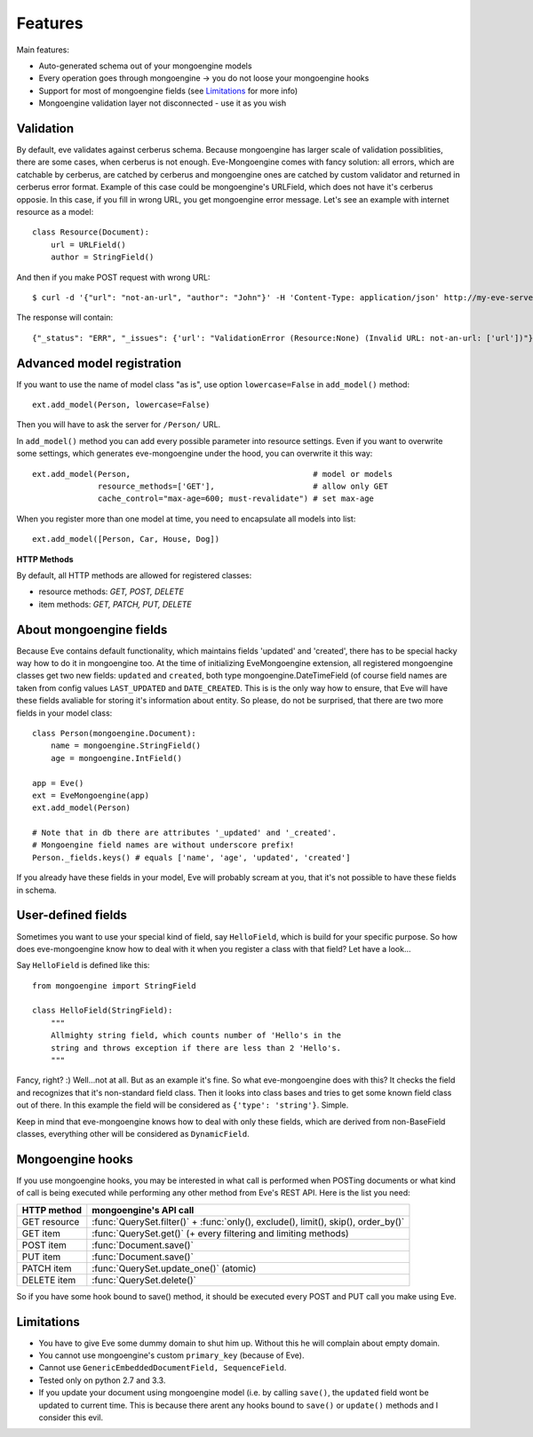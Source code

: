 
Features
========

Main features:

* Auto-generated schema out of your mongoengine models
* Every operation goes through mongoengine -> you do not loose your mongoengine hooks
* Support for most of mongoengine fields (see `Limitations`_ for more info)
* Mongoengine validation layer not disconnected - use it as you wish

Validation
----------

By default, eve validates against cerberus schema. Because mongoengine has larger
scale of validation possiblities, there are some cases, when cerberus is not enough.
Eve-Mongoengine comes with fancy solution: all errors, which are catchable by cerberus,
are catched by cerberus and mongoengine ones are catched by custom validator and
returned in cerberus error format. Example of this case could be mongoengine's
URLField, which does not have it's cerberus opposie. In this case, if you fill
in wrong URL, you get mongoengine error message. Let's see an example with internet
resource as a model::

    class Resource(Document):
        url = URLField()
        author = StringField()

And then if you make POST request with wrong URL::

    $ curl -d '{"url": "not-an-url", "author": "John"}' -H 'Content-Type: application/json' http://my-eve-server/resource

The response will contain::

    {"_status": "ERR", "_issues": {'url': "ValidationError (Resource:None) (Invalid URL: not-an-url: ['url'])"}}


Advanced model registration
---------------------------
If you want to use the name of model class "as is", use option ``lowercase=False``
in ``add_model()`` method::

    ext.add_model(Person, lowercase=False)

Then you will have to ask the server for ``/Person/`` URL.

In ``add_model()`` method you can add every possible parameter into resource settings.
Even if you want to overwrite some settings, which generates eve-mongoengine under the hood,
you can overwrite it this way::

    ext.add_model(Person,                                       # model or models
                  resource_methods=['GET'],                     # allow only GET
                  cache_control="max-age=600; must-revalidate") # set max-age

When you register more than one model at time, you need to encapsulate all models into list::

    ext.add_model([Person, Car, House, Dog])

**HTTP Methods**

By default, all HTTP methods are allowed for registered classes:

* resource methods: `GET, POST, DELETE`
* item methods: `GET, PATCH, PUT, DELETE`


About mongoengine fields
------------------------
Because Eve contains default functionality, which maintains fields 'updated' and 'created',
there has to be special hacky way how to do it in mongoengine too. At the time of
initializing EveMongoengine extension, all registered mongoengine classes get two
new fields: ``updated`` and ``created``, both type mongoengine.DateTimeField (of
course field names are taken from config values ``LAST_UPDATED`` and ``DATE_CREATED``.
This is is the only way how to ensure, that Eve will have these fields avaliable for
storing it's information about entity. So please, do not be surprised, that there
are two more fields in your model class::

    class Person(mongoengine.Document):
        name = mongoengine.StringField()
        age = mongoengine.IntField()

    app = Eve()
    ext = EveMongoengine(app)
    ext.add_model(Person)

    # Note that in db there are attributes '_updated' and '_created'.
    # Mongoengine field names are without underscore prefix!
    Person._fields.keys() # equals ['name', 'age', 'updated', 'created']

If you already have these fields in your model, Eve will probably scream at you, that
it's not possible to have these fields in schema.


User-defined fields
-------------------
Sometimes you want to use your special kind of field, say ``HelloField``, which
is build for your specific purpose. So how does eve-mongoengine know how to deal
with it when you register a class with that field? Let have a look...

Say ``HelloField`` is defined like this::

    from mongoengine import StringField

    class HelloField(StringField):
        """
        Allmighty string field, which counts number of 'Hello's in the
        string and throws exception if there are less than 2 'Hello's.
        """

Fancy, right? :) Well...not at all. But as an example it's fine.
So what eve-mongoengine does with this? It checks the field and recognizes
that it's non-standard field class. Then it looks into class bases and tries
to get some known field class out of there. In this example the field will
be considered as ``{'type': 'string'}``. Simple.

Keep in mind that eve-mongoengine knows how to deal with only these fields,
which are derived from non-BaseField classes, everything other will be
considered as ``DynamicField``.


Mongoengine hooks
-----------------

If you use mongoengine hooks, you may be interested in what call is performed
when POSTing documents or what kind of call is being executed while
performing any other method from Eve's REST API. Here is the list you need:

============  ==========================
HTTP method   mongoengine's API call
============  ==========================
GET resource  :func:`QuerySet.filter()` + :func:`only(), exclude(), limit(), skip(), order_by()`
GET item      :func:`QuerySet.get()` (+ every filtering and
              limiting methods)
POST item     :func:`Document.save()`
PUT item      :func:`Document.save()`
PATCH item    :func:`QuerySet.update_one()` (atomic)
DELETE item   :func:`QuerySet.delete()`
============  ==========================

So if you have some hook bound to save() method, it should be executed every
POST and PUT call you make using Eve.


Limitations
-----------
* You have to give Eve some dummy domain to shut him up. Without this he
  will complain about empty domain.
* You cannot use mongoengine's custom ``primary_key`` (because of Eve).
* Cannot use ``GenericEmbeddedDocumentField, SequenceField``.
* Tested only on python 2.7 and 3.3.
* If you update your document using mongoengine model (i.e. by calling ``save()``,
  the ``updated`` field wont be updated to current time. This is because there arent
  any hooks bound to ``save()`` or ``update()`` methods and I consider this evil.

